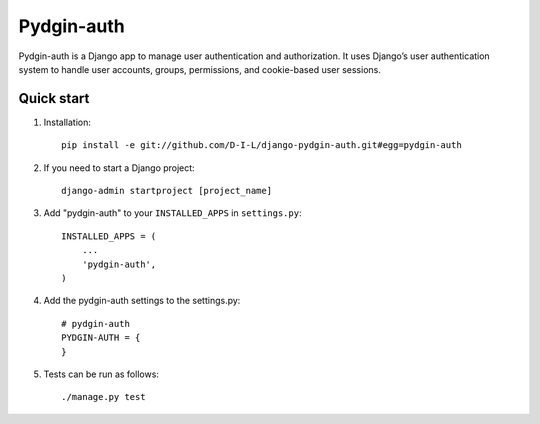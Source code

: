 ======
Pydgin-auth
======

Pydgin-auth is a Django app to manage user authentication and authorization. It uses Django’s user authentication system to handle user accounts, groups, permissions, and cookie-based user sessions.

Quick start
-----------

1. Installation::

    pip install -e git://github.com/D-I-L/django-pydgin-auth.git#egg=pydgin-auth


2. If you need to start a Django project::

    django-admin startproject [project_name]

3. Add "pydgin-auth" to your ``INSTALLED_APPS`` in ``settings.py``::

    INSTALLED_APPS = (
        ...
        'pydgin-auth',
    )

4. Add the pydgin-auth settings to the settings.py::

    # pydgin-auth
    PYDGIN-AUTH = {
    }

5. Tests can be run as follows::

    ./manage.py test 

 
